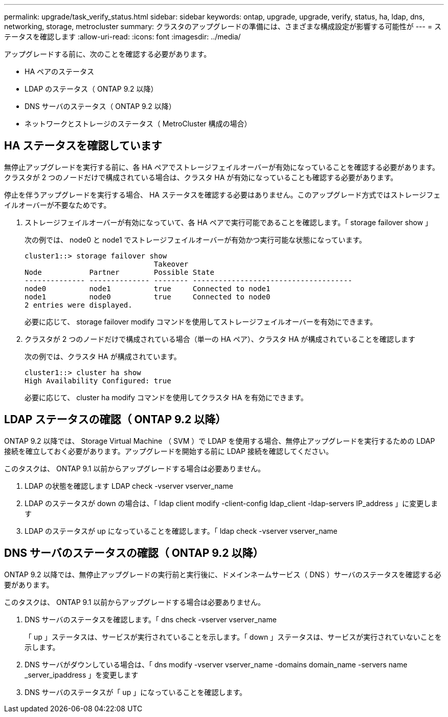 ---
permalink: upgrade/task_verify_status.html 
sidebar: sidebar 
keywords: ontap, upgrade, upgrade, verify, status, ha, ldap, dns, networking, storage, metrocluster 
summary: クラスタのアップグレードの準備には、さまざまな構成設定が影響する可能性が 
---
= ステータスを確認します
:allow-uri-read: 
:icons: font
:imagesdir: ../media/


[role="lead"]
アップグレードする前に、次のことを確認する必要があります。

* HA ペアのステータス
* LDAP のステータス（ ONTAP 9.2 以降）
* DNS サーバのステータス（ ONTAP 9.2 以降）
* ネットワークとストレージのステータス（ MetroCluster 構成の場合）




== HA ステータスを確認しています

無停止アップグレードを実行する前に、各 HA ペアでストレージフェイルオーバーが有効になっていることを確認する必要があります。クラスタが 2 つのノードだけで構成されている場合は、クラスタ HA が有効になっていることも確認する必要があります。

停止を伴うアップグレードを実行する場合、 HA ステータスを確認する必要はありません。このアップグレード方式ではストレージフェイルオーバーが不要なためです。

. ストレージフェイルオーバーが有効になっていて、各 HA ペアで実行可能であることを確認します。「 storage failover show 」
+
次の例では、 node0 と node1 でストレージフェイルオーバーが有効かつ実行可能な状態になっています。

+
[listing]
----
cluster1::> storage failover show
                              Takeover
Node           Partner        Possible State
-------------- -------------- -------- -------------------------------------
node0          node1          true     Connected to node1
node1          node0          true     Connected to node0
2 entries were displayed.
----
+
必要に応じて、 storage failover modify コマンドを使用してストレージフェイルオーバーを有効にできます。

. クラスタが 2 つのノードだけで構成されている場合（単一の HA ペア）、クラスタ HA が構成されていることを確認します
+
次の例では、クラスタ HA が構成されています。

+
[listing]
----
cluster1::> cluster ha show
High Availability Configured: true
----
+
必要に応じて、 cluster ha modify コマンドを使用してクラスタ HA を有効にできます。





== LDAP ステータスの確認（ ONTAP 9.2 以降）

ONTAP 9.2 以降では、 Storage Virtual Machine （ SVM ）で LDAP を使用する場合、無停止アップグレードを実行するための LDAP 接続を確立しておく必要があります。アップグレードを開始する前に LDAP 接続を確認してください。

このタスクは、 ONTAP 9.1 以前からアップグレードする場合は必要ありません。

. LDAP の状態を確認します LDAP check -vserver vserver_name
. LDAP のステータスが down の場合は、「 ldap client modify -client-config ldap_client -ldap-servers IP_address 」に変更します
. LDAP のステータスが up になっていることを確認します。「 ldap check -vserver vserver_name




== DNS サーバのステータスの確認（ ONTAP 9.2 以降）

ONTAP 9.2 以降では、無停止アップグレードの実行前と実行後に、ドメインネームサービス（ DNS ）サーバのステータスを確認する必要があります。

このタスクは、 ONTAP 9.1 以前からアップグレードする場合は必要ありません。

. DNS サーバのステータスを確認します。「 dns check -vserver vserver_name
+
「 up 」ステータスは、サービスが実行されていることを示します。「 down 」ステータスは、サービスが実行されていないことを示します。

. DNS サーバがダウンしている場合は、「 dns modify -vserver vserver_name -domains domain_name -servers name _server_ipaddress 」を変更します
. DNS サーバのステータスが「 up 」になっていることを確認します。

